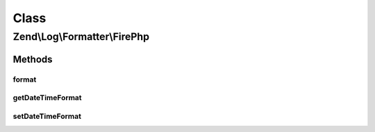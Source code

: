 .. Log/Formatter/FirePhp.php generated using docpx on 01/30/13 03:02pm


Class
*****

Zend\\Log\\Formatter\\FirePhp
=============================

Methods
-------

format
++++++

.. function:: format()


    Formats the given event data into a single line to be written by the writer.

    :param array: The event data which should be formatted.

    :rtype: array line message and optionally label if 'extra' data exists.



getDateTimeFormat
+++++++++++++++++

.. function:: getDateTimeFormat()


    This method is implemented for FormatterInterface but not used.

    :rtype: string 



setDateTimeFormat
+++++++++++++++++

.. function:: setDateTimeFormat()


    This method is implemented for FormatterInterface but not used.

    :param string: 

    :rtype: FormatterInterface 



